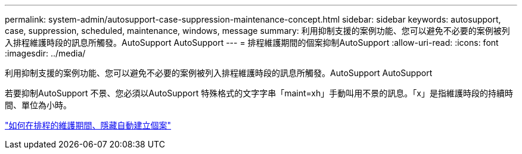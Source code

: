 ---
permalink: system-admin/autosupport-case-suppression-maintenance-concept.html 
sidebar: sidebar 
keywords: autosupport, case, suppression, scheduled, maintenance, windows, message 
summary: 利用抑制支援的案例功能、您可以避免不必要的案例被列入排程維護時段的訊息所觸發。AutoSupport AutoSupport 
---
= 排程維護期間的個案抑制AutoSupport
:allow-uri-read: 
:icons: font
:imagesdir: ../media/


[role="lead"]
利用抑制支援的案例功能、您可以避免不必要的案例被列入排程維護時段的訊息所觸發。AutoSupport AutoSupport

若要抑制AutoSupport 不景、您必須以AutoSupport 特殊格式的文字字串「maint=xh」手動叫用不景的訊息。「x」是指維護時段的持續時間、單位為小時。

https://kb.netapp.com/Advice_and_Troubleshooting/Data_Storage_Software/ONTAP_OS/How_to_suppress_automatic_case_creation_during_scheduled_maintenance_windows["如何在排程的維護期間、隱藏自動建立個案"]

